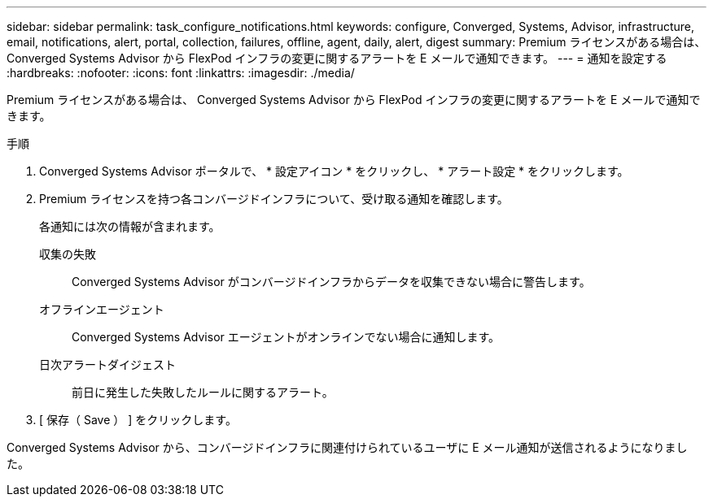 ---
sidebar: sidebar 
permalink: task_configure_notifications.html 
keywords: configure, Converged, Systems, Advisor, infrastructure, email, notifications, alert, portal, collection, failures, offline, agent, daily, alert, digest 
summary: Premium ライセンスがある場合は、 Converged Systems Advisor から FlexPod インフラの変更に関するアラートを E メールで通知できます。 
---
= 通知を設定する
:hardbreaks:
:nofooter: 
:icons: font
:linkattrs: 
:imagesdir: ./media/


[role="lead"]
Premium ライセンスがある場合は、 Converged Systems Advisor から FlexPod インフラの変更に関するアラートを E メールで通知できます。

.手順
. Converged Systems Advisor ポータルで、 * 設定アイコン * をクリックし、 * アラート設定 * をクリックします。
. Premium ライセンスを持つ各コンバージドインフラについて、受け取る通知を確認します。
+
各通知には次の情報が含まれます。

+
収集の失敗:: Converged Systems Advisor がコンバージドインフラからデータを収集できない場合に警告します。
オフラインエージェント:: Converged Systems Advisor エージェントがオンラインでない場合に通知します。
日次アラートダイジェスト:: 前日に発生した失敗したルールに関するアラート。


. [ 保存（ Save ） ] をクリックします。


Converged Systems Advisor から、コンバージドインフラに関連付けられているユーザに E メール通知が送信されるようになりました。
